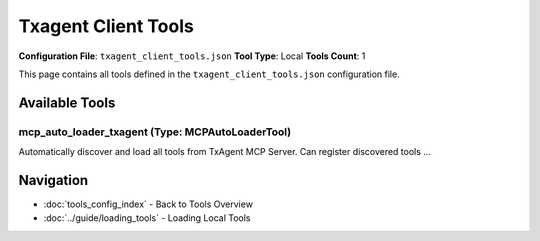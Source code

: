 Txagent Client Tools
====================

**Configuration File**: ``txagent_client_tools.json``
**Tool Type**: Local
**Tools Count**: 1

This page contains all tools defined in the ``txagent_client_tools.json`` configuration file.

Available Tools
---------------

**mcp_auto_loader_txagent** (Type: MCPAutoLoaderTool)
~~~~~~~~~~~~~~~~~~~~~~~~~~~~~~~~~~~~~~~~~~~~~~~~~~~~~~~

Automatically discover and load all tools from TxAgent MCP Server. Can register discovered tools ...

.. dropdown:: mcp_auto_loader_txagent tool specification

   **Tool Information:**

   * **Name**: ``mcp_auto_loader_txagent``
   * **Type**: ``MCPAutoLoaderTool``
   * **Description**: Automatically discover and load all tools from TxAgent MCP Server. Can register discovered tools as individual ToolUniverse tools or provide tool configurations.

   **Parameters:** No parameters required.

   **Example Usage:**

   .. code-block:: python

      query = {
          "name": "mcp_auto_loader_txagent",
          "arguments": {
          }
      }
      result = tu.run(query)


Navigation
----------

* :doc:`tools_config_index` - Back to Tools Overview
* :doc:`../guide/loading_tools` - Loading Local Tools
